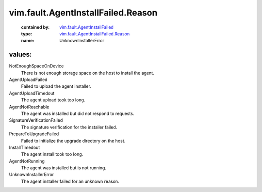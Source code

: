 .. _vim.fault.AgentInstallFailed: ../../../vim/fault/AgentInstallFailed.rst

.. _vim.fault.AgentInstallFailed.Reason: ../../../vim/fault/AgentInstallFailed/Reason.rst

vim.fault.AgentInstallFailed.Reason
===================================
  :contained by: `vim.fault.AgentInstallFailed`_

  :type: `vim.fault.AgentInstallFailed.Reason`_

  :name: UnknownInstallerError

values:
--------

NotEnoughSpaceOnDevice
   There is not enough storage space on the host to install the agent.

AgentUploadFailed
   Failed to upload the agent installer.

AgentUploadTimedout
   The agent upload took too long.

AgentNotReachable
   The agent was installed but did not respond to requests.

SignatureVerificationFailed
   The signature verification for the installer failed.

PrepareToUpgradeFailed
   Failed to initialize the upgrade directory on the host.

InstallTimedout
   The agent install took too long.

AgentNotRunning
   The agent was installed but is not running.

UnknownInstallerError
   The agent installer failed for an unknown reason.
